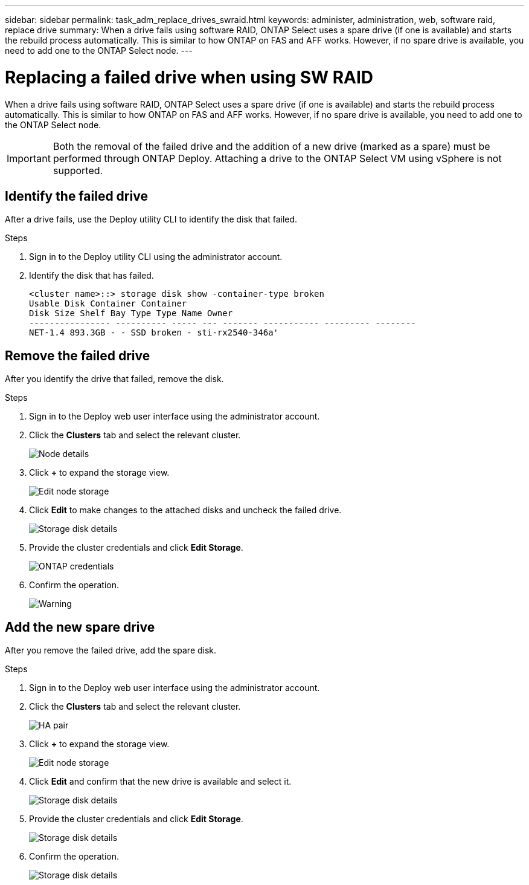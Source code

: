 ---
sidebar: sidebar
permalink: task_adm_replace_drives_swraid.html
keywords: administer, administration, web, software raid, replace drive
summary: When a drive fails using software RAID, ONTAP Select uses a spare drive (if one is available) and starts the rebuild process automatically. This is similar to how ONTAP on FAS and AFF works. However, if no spare drive is available, you need to add one to the ONTAP Select node.
---

= Replacing a failed drive when using SW RAID
:hardbreaks:
:nofooter:
:icons: font
:linkattrs:
:imagesdir: ./media/

[.lead]
When a drive fails using software RAID, ONTAP Select uses a spare drive (if one is available) and starts the rebuild process automatically. This is similar to how ONTAP on FAS and AFF works. However, if no spare drive is available, you need to add one to the ONTAP Select node.

[IMPORTANT]
Both the removal of the failed drive and the addition of a new drive (marked as a spare) must be performed through ONTAP Deploy. Attaching a drive to the ONTAP Select VM using vSphere is not supported.

== Identify the failed drive

After a drive fails, use the Deploy utility CLI to identify the disk that failed.

.Steps

. Sign in to the Deploy utility CLI using the administrator account.

. Identify the disk that has failed.
+
----
<cluster name>::> storage disk show -container-type broken
Usable Disk Container Container
Disk Size Shelf Bay Type Type Name Owner
---------------- ---------- ----- --- ------- ----------- --------- --------
NET-1.4 893.3GB - - SSD broken - sti-rx2540-346a'
----

== Remove the failed drive

After you identify the drive that failed, remove the disk.

.Steps

. Sign in to the Deploy web user interface using the administrator account.

. Click the *Clusters* tab and select the relevant cluster.
+
image:ST_22.jpg[Node details]

.  Click *+* to expand the storage view.
+
image:ST_23.jpg[Edit node storage]

. Click *Edit* to make changes to the attached disks and uncheck the failed drive.
+
image:ST_24.jpg[Storage disk details]

. Provide the cluster credentials and click *Edit Storage*.
+
image:ST_25.jpg[ONTAP credentials]

. Confirm the operation.
+
image:ST_26.jpg[Warning]

== Add the new spare drive

After you remove the failed drive, add the spare disk.

.Steps

. Sign in to the Deploy web user interface using the administrator account.

. Click the *Clusters* tab and select the relevant cluster.
+
image:ST_27.jpg[HA pair]

. Click *+* to expand the storage view.
+
image:ST_28.jpg[Edit node storage]

. Click *Edit* and confirm that the new drive is available and select it.
+
image:ST_29.jpg[Storage disk details]

. Provide the cluster credentials and click *Edit Storage*.
+
image:ST_30.jpg[Storage disk details]

. Confirm the operation.
+
image:ST_31.jpg[Storage disk details]
